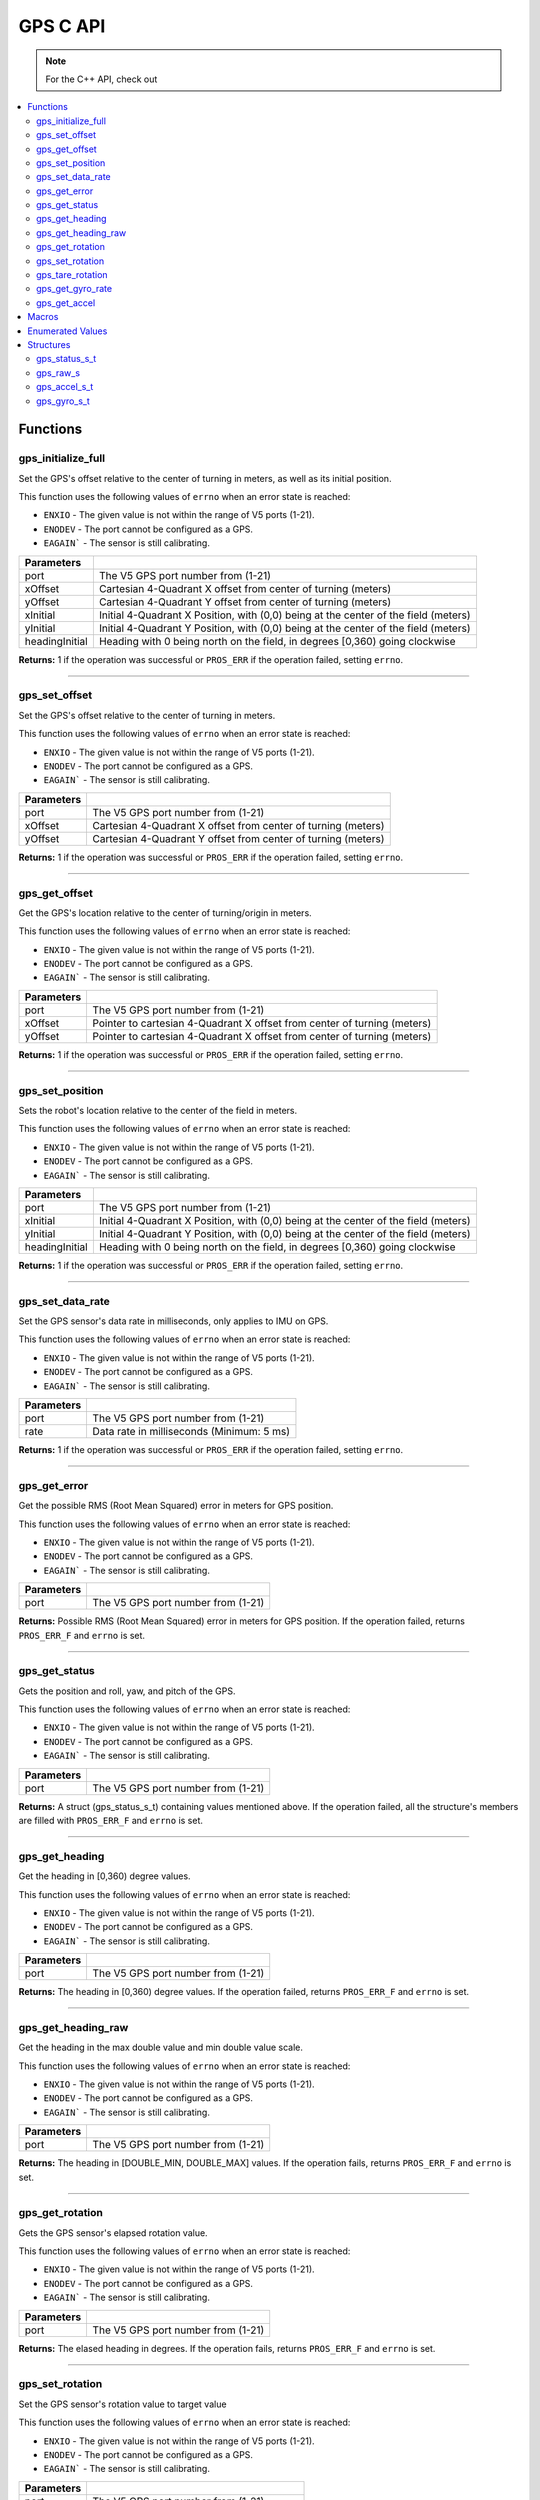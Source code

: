.. highlight:: c
   :linenothreshold: 5

=========
GPS C API
=========

.. note::
   For the C++ API, check out 

.. contents:: :local:

Functions
=========

gps_initialize_full
-------------------

Set the GPS's offset relative to the center of turning in meters, as well as its initial position.

This function uses the following values of ``errno`` when an error state is reached:

- ``ENXIO`` - The given value is not within the range of V5 ports (1-21).
- ``ENODEV`` - The port cannot be configured as a GPS.
- ``EAGAIN``` - The sensor is still calibrating.

.. tabs ::
   .. tab :: Prototype
      .. highlight:: c
      ::

         int32_t gps_initialize_full(uint8_t port, double xInitial, double yInitial, double headingInitial, double xOffset,
                            double yOffset)

   .. tab :: Example
      .. highlight:: c
      ::
        #define GPS_PORT 1
        #define X_OFFSET 0
        #define Y_OFFSET 0
        #define X_INITIAL 0
        #define Y_INITIAL 0
        #define HEADING_INITIAL 0

        void initialize() {
            gps_initialize_full(GPS_PORT, X_OFFSET, Y_OFFSET, X_INITIAL, Y_INITIAL, HEADING_INITIAL);
        }

=============== =================================================================================================================
 Parameters
=============== =================================================================================================================
port             The V5 GPS port number from (1-21)
xOffset          Cartesian 4-Quadrant X offset from center of turning (meters)
yOffset          Cartesian 4-Quadrant Y offset from center of turning (meters)
xInitial         Initial 4-Quadrant X Position, with (0,0) being at the center of the field (meters)
yInitial         Initial 4-Quadrant Y Position, with (0,0) being at the center of the field (meters)
headingInitial   Heading with 0 being north on the field, in degrees [0,360) going clockwise
=============== =================================================================================================================

**Returns:** 1 if the operation was successful or ``PROS_ERR`` if the operation failed, setting ``errno``.

----

gps_set_offset
----------------

Set the GPS's offset relative to the center of turning in meters.

This function uses the following values of ``errno`` when an error state is reached:

- ``ENXIO`` - The given value is not within the range of V5 ports (1-21).
- ``ENODEV`` - The port cannot be configured as a GPS.
- ``EAGAIN``` - The sensor is still calibrating.

.. tabs ::
   .. tab :: Prototype
      .. highlight:: c
      ::

         int32_t gps_set_offset(uint8_t port, double xOffset, double yOffset)

   .. tab :: Example
      .. highlight:: c
      ::
        #define GPS_PORT 1
        #define X_OFFSET 0
        #define Y_OFFSET 0

        void initialize() {
            gps_set_offset(GPS_PORT, X_OFFSET, Y_OFFSET);
        }

=============== =================================================================================================================
 Parameters
=============== =================================================================================================================
port             The V5 GPS port number from (1-21)
xOffset          Cartesian 4-Quadrant X offset from center of turning (meters)
yOffset          Cartesian 4-Quadrant Y offset from center of turning (meters)
=============== =================================================================================================================

**Returns:** 1 if the operation was successful or ``PROS_ERR`` if the operation failed, setting ``errno``.

----

gps_get_offset
----------------

Get the GPS's location relative to the center of turning/origin in meters.

This function uses the following values of ``errno`` when an error state is reached:

- ``ENXIO`` - The given value is not within the range of V5 ports (1-21).
- ``ENODEV`` - The port cannot be configured as a GPS.
- ``EAGAIN``` - The sensor is still calibrating.

.. tabs ::
   .. tab :: Prototype
      .. highlight:: c
      ::

         int32_t gps_get_offset(uint8_t port, double* xOffset, double* yOffset)

   .. tab :: Example
      .. highlight:: c
      ::
        #define GPS_PORT 1

        void opcontrol() {
            int *x;
            int *y;

            while (true) {
                gps_get_offset(GPS_PORT, x, y);
                screen_print(TEXT_MEDIUM, 1, "X Offset: %4d, Y Offset: %4d", *x, *y);
                delay(20);
            }
        }

=============== =================================================================================================================
 Parameters
=============== =================================================================================================================
port             The V5 GPS port number from (1-21)
xOffset          Pointer to cartesian 4-Quadrant X offset from center of turning (meters)
yOffset          Pointer to cartesian 4-Quadrant X offset from center of turning (meters)
=============== =================================================================================================================

**Returns:** 1 if the operation was successful or ``PROS_ERR`` if the operation failed, setting ``errno``.

----

gps_set_position
----------------

Sets the robot's location relative to the center of the field in meters.

This function uses the following values of ``errno`` when an error state is reached:

- ``ENXIO`` - The given value is not within the range of V5 ports (1-21).
- ``ENODEV`` - The port cannot be configured as a GPS.
- ``EAGAIN``` - The sensor is still calibrating.

.. tabs ::
   .. tab :: Prototype
      .. highlight:: c
      ::

         int32_t gps_set_position(uint8_t port, double xInitial, double yInitial, double headingInitial)

   .. tab :: Example
      .. highlight:: c
      ::
        #define GPS_PORT 1
        #define X_INITIAL 0
        #define Y_INITIAL 0
        #define HEADING_INITIAL 0

        void initialize() {
            gps_set_position(GPS_PORT, X_INITIAL, Y_INITIAL, HEADING_INITIAL);
        }

=============== =================================================================================================================
 Parameters
=============== =================================================================================================================
port             The V5 GPS port number from (1-21)
xInitial         Initial 4-Quadrant X Position, with (0,0) being at the center of the field (meters)
yInitial         Initial 4-Quadrant Y Position, with (0,0) being at the center of the field (meters)
headingInitial   Heading with 0 being north on the field, in degrees [0,360) going clockwise
=============== =================================================================================================================

**Returns:** 1 if the operation was successful or ``PROS_ERR`` if the operation failed, setting ``errno``.

----

gps_set_data_rate
----------------

Set the GPS sensor's data rate in milliseconds, only applies to IMU on GPS.

This function uses the following values of ``errno`` when an error state is reached:

- ``ENXIO`` - The given value is not within the range of V5 ports (1-21).
- ``ENODEV`` - The port cannot be configured as a GPS.
- ``EAGAIN``` - The sensor is still calibrating.

.. tabs ::
   .. tab :: Prototype
      .. highlight:: c
      ::

         int32_t gps_set_data_rate(uint8_t port, uint32_t rate)

   .. tab :: Example
      .. highlight:: c
      ::
        #define GPS_PORT 1
        #define GPS_DATA_RATE 5

        void initialize() {
            gps_set_data_rate(GPS_PORT, GPS_DATA_RATE);
        }

=============== =================================================================================================================
 Parameters
=============== =================================================================================================================
port             The V5 GPS port number from (1-21)
rate             Data rate in milliseconds (Minimum: 5 ms)
=============== =================================================================================================================

**Returns:** 1 if the operation was successful or ``PROS_ERR`` if the operation failed, setting ``errno``.

----

gps_get_error
----------------

Get the possible RMS (Root Mean Squared) error in meters for GPS position.

This function uses the following values of ``errno`` when an error state is reached:

- ``ENXIO`` - The given value is not within the range of V5 ports (1-21).
- ``ENODEV`` - The port cannot be configured as a GPS.
- ``EAGAIN``` - The sensor is still calibrating.

.. tabs ::
   .. tab :: Prototype
      .. highlight:: c
      ::

         double gps_get_error(uint8_t port)

   .. tab :: Example
      .. highlight:: c
      ::
        #define GPS_PORT 1

        void opcontrol() {
            double error;
            error = gps_get_error(GPS_PORT);
        }

=============== =================================================================================================================
 Parameters
=============== =================================================================================================================
port             The V5 GPS port number from (1-21)
=============== =================================================================================================================

**Returns:** Possible RMS (Root Mean Squared) error in meters for GPS position. If the operation failed, returns ``PROS_ERR_F`` 
and ``errno`` is set.

----

gps_get_status
----------------

Gets the position and roll, yaw, and pitch of the GPS.

This function uses the following values of ``errno`` when an error state is reached:

- ``ENXIO`` - The given value is not within the range of V5 ports (1-21).
- ``ENODEV`` - The port cannot be configured as a GPS.
- ``EAGAIN``` - The sensor is still calibrating.

.. tabs ::
   .. tab :: Prototype
      .. highlight:: c
      ::

         gps_status_s_t gps_get_status(uint8_t port)

   .. tab :: Example
      .. highlight:: c
      ::
        #define GPS_PORT 1

        void opcontrol() {
            struct gps_status_s_t status;

            while (true) {
                status = gps_get_status(GPS_PORT);
                screen_print(TEXT_MEDIUM, 1, "x: %3f, y: %3f, pitch: %3f, status.x, status.y);
                screen_print(TEXT_MEDIUM, 2, "yaw: %3f, roll: %3f", status.pitch, status.yaw);
                screen_print(TEXT_MEDIUM, 3, "roll: %3f", status.roll);
                delay(20);
            }
        }

=============== =================================================================================================================
 Parameters
=============== =================================================================================================================
port             The V5 GPS port number from (1-21)
=============== =================================================================================================================

**Returns:** A struct (gps_status_s_t) containing values mentioned above. If the operation failed, all the structure's members are filled with ``PROS_ERR_F`` and ``errno`` is set.

----

gps_get_heading
----------------

Get the heading in [0,360) degree values.

This function uses the following values of ``errno`` when an error state is reached:

- ``ENXIO`` - The given value is not within the range of V5 ports (1-21).
- ``ENODEV`` - The port cannot be configured as a GPS.
- ``EAGAIN``` - The sensor is still calibrating.

.. tabs ::
   .. tab :: Prototype
      .. highlight:: c
      ::

         double gps_get_heading(uint8_t port)

   .. tab :: Example
      .. highlight:: c
      ::
        #define GPS_PORT 1

        void opcontrol() {
            double heading;

            while (true) {
                heading = gps_get_heading(GPS_PORT);
                delay(20);
            }
        }

=============== =================================================================================================================
 Parameters
=============== =================================================================================================================
port             The V5 GPS port number from (1-21)
=============== =================================================================================================================

**Returns:** The heading in [0,360) degree values. If the operation failed, returns ``PROS_ERR_F`` and ``errno`` is set.

----

gps_get_heading_raw
----------------

Get the heading in the max double value and min double value scale.

This function uses the following values of ``errno`` when an error state is reached:

- ``ENXIO`` - The given value is not within the range of V5 ports (1-21).
- ``ENODEV`` - The port cannot be configured as a GPS.
- ``EAGAIN``` - The sensor is still calibrating.

.. tabs ::
   .. tab :: Prototype
      .. highlight:: c
      ::

         double gps_get_heading_raw(uint8_t port)

   .. tab :: Example
      .. highlight:: c
      ::
        #define GPS_PORT 1

        void opcontrol() {
            double heading;

            while (true) {
                heading = gps_get_heading_raw(GPS_PORT);
                delay(20);
            }
        }

=============== =================================================================================================================
 Parameters
=============== =================================================================================================================
port             The V5 GPS port number from (1-21)
=============== =================================================================================================================

**Returns:** The heading in [DOUBLE_MIN, DOUBLE_MAX] values. If the operation fails, returns ``PROS_ERR_F`` and ``errno`` is set.

----

gps_get_rotation
----------------

Gets the GPS sensor's elapsed rotation value.

This function uses the following values of ``errno`` when an error state is reached:

- ``ENXIO`` - The given value is not within the range of V5 ports (1-21).
- ``ENODEV`` - The port cannot be configured as a GPS.
- ``EAGAIN``` - The sensor is still calibrating.

.. tabs ::
   .. tab :: Prototype
      .. highlight:: c
      ::

         double gps_get_rotation(uint8_t port)

   .. tab :: Example
      .. highlight:: c
      ::
        #define GPS_PORT 1

        void opcontrol() {
            double elapsed_rotation;

            elapsed_rotation = gps_get_rotation(GPS_PORT);
        }

=============== =================================================================================================================
 Parameters
=============== =================================================================================================================
port             The V5 GPS port number from (1-21)
=============== =================================================================================================================

**Returns:** The elased heading in degrees. If the operation fails, returns ``PROS_ERR_F`` and ``errno`` is set.

----

gps_set_rotation
----------------

Set the GPS sensor's rotation value to target value

This function uses the following values of ``errno`` when an error state is reached:

- ``ENXIO`` - The given value is not within the range of V5 ports (1-21).
- ``ENODEV`` - The port cannot be configured as a GPS.
- ``EAGAIN``` - The sensor is still calibrating.

.. tabs ::
   .. tab :: Prototype
      .. highlight:: c
      ::

         int32_t gps_set_rotation(uint8_t port, double target)

   .. tab :: Example
      .. highlight:: c
      ::
        #define GPS_PORT 1

        void opcontrol() {
            gps_set_rotation(GPS_PORT, 60);
        }

=============== =================================================================================================================
 Parameters
=============== =================================================================================================================
port             The V5 GPS port number from (1-21)
target           Target rotation value to set rotation value to
=============== =================================================================================================================

**Returns:** 1 if the operation was successful or ``PROS_ERR`` if the operation failed, setting ``errno``.

----

gps_tare_rotation
----------------

Tare the GPS sensor's rotation value.

This function uses the following values of ``errno`` when an error state is reached:

- ``ENXIO`` - The given value is not within the range of V5 ports (1-21).
- ``ENODEV`` - The port cannot be configured as a GPS.
- ``EAGAIN``` - The sensor is still calibrating.

.. tabs ::
   .. tab :: Prototype
      .. highlight:: c
      ::

         int32_t gps_tare_rotation(uint8_t port)

   .. tab :: Example
      .. highlight:: c
      ::
        #define GPS_PORT 1

        void initialize() {
            gps_tare_rotation(GPS_PORT);
        }


=============== =================================================================================================================
 Parameters
=============== =================================================================================================================
port             The V5 GPS port number from (1-21)
=============== =================================================================================================================

**Returns:** 1 if the operation was successful or ``PROS_ERR`` if the operation failed, setting ``errno``.

----

gps_get_gyro_rate
----------------

Get the GPS's raw gyroscope values.

This function uses the following values of ``errno`` when an error state is reached:

- ``ENXIO`` - The given value is not within the range of V5 ports (1-21).
- ``ENODEV`` - The port cannot be configured as a GPS.
- ``EAGAIN``` - The sensor is still calibrating.

.. tabs ::
   .. tab :: Prototype
      .. highlight:: c
      ::

         gps_gyro_s_t gps_get_gyro_rate(uint8_t port)

   .. tab :: Example
      .. highlight:: c
      ::

        #define GPS_PORT 1

        void opcontrol() {
            struct gps_gyro_s_t gyro;

            while (true) {
                gyro = gps_get_gyro_rate(GPS_PORT);
                screen_print(TEXT_MEDIUM, 1, "gyroscope- x: %3f, y: %3f, z: %3f", gyro.x, gyro.y, gyro.z);
                delay(20);
            }
        }

=============== =================================================================================================================
 Parameters
=============== =================================================================================================================
port             The V5 GPS port number from (1-21)
=============== =================================================================================================================

**Returns:** The raw gyroscope values. If the operation failed, all the structure's members are filled with ``PROS_ERR_F`` and 
``errno`` is set.

----

gps_get_accel
----------------

Get the GPS's raw accelerometer values.

This function uses the following values of ``errno`` when an error state is reached:

- ``ENXIO`` - The given value is not within the range of V5 ports (1-21).
- ``ENODEV`` - The port cannot be configured as a GPS.
- ``EAGAIN``` - The sensor is still calibrating.

.. tabs ::
   .. tab :: Prototype
      .. highlight:: c
      ::

         gps_accel_s_t gps_get_accel(uint8_t port)

   .. tab :: Example
      .. highlight:: c
      ::
        #define GPS_PORT 1

        void opcontrol() {
            struct gps_accel_s_t accel;

            while (true) {
                accel = gps_get_accel(GPS_PORT);
                screen_print(TEXT_MEDIUM, 1, "accleration- x: %3f, y: %3f, z: %3f", accel.x, accel.y, accel.z);
            }
        }

=============== =================================================================================================================
 Parameters
=============== =================================================================================================================
port             The V5 GPS port number from (1-21)
=============== =================================================================================================================

**Returns:** The raw accelerometer values. If the operation failed, all the structure's members are filled with ``PROS_ERR_F`` and 
``errno`` is set.

----

Macros
======

None.

Enumerated Values
=================

None.

Structures
==========

gps_status_s_t
--------------

::

  typedef struct __attribute__((__packed__)) gps_status_s {
	double x;
	double y;
	double pitch;
	double roll;
	double yaw;
  } gps_status_s_t;

================================== =====================================================================================
 Value
================================== =====================================================================================
x                                   X Position (meters)
y                                   Y Position (meters)
pitch                               Percieved Pitch based on GPS and IMU
roll                                Percieved Roll based on GPS and IMU
yaw                                 Percieved Yaw based on GPS and IMU
================================== =====================================================================================

---

gps_raw_s
---------

::

  struct gps_raw_s {
	double x;
	double y;
	double z;
  };

---
================================== =====================================================================================
 Value
================================== =====================================================================================
x                                   Raw GPS Pitch
y                                   Raw GPS Roll
z                                   Raw GPS Yaw
================================== =====================================================================================

gps_accel_s_t
-------------

::

  typedef struct gps_raw_s gps_accel_s_t;

---

gps_gyro_s_t
------------

::

  typedef struct gps_raw_s gps_gyro_s_t;

---
